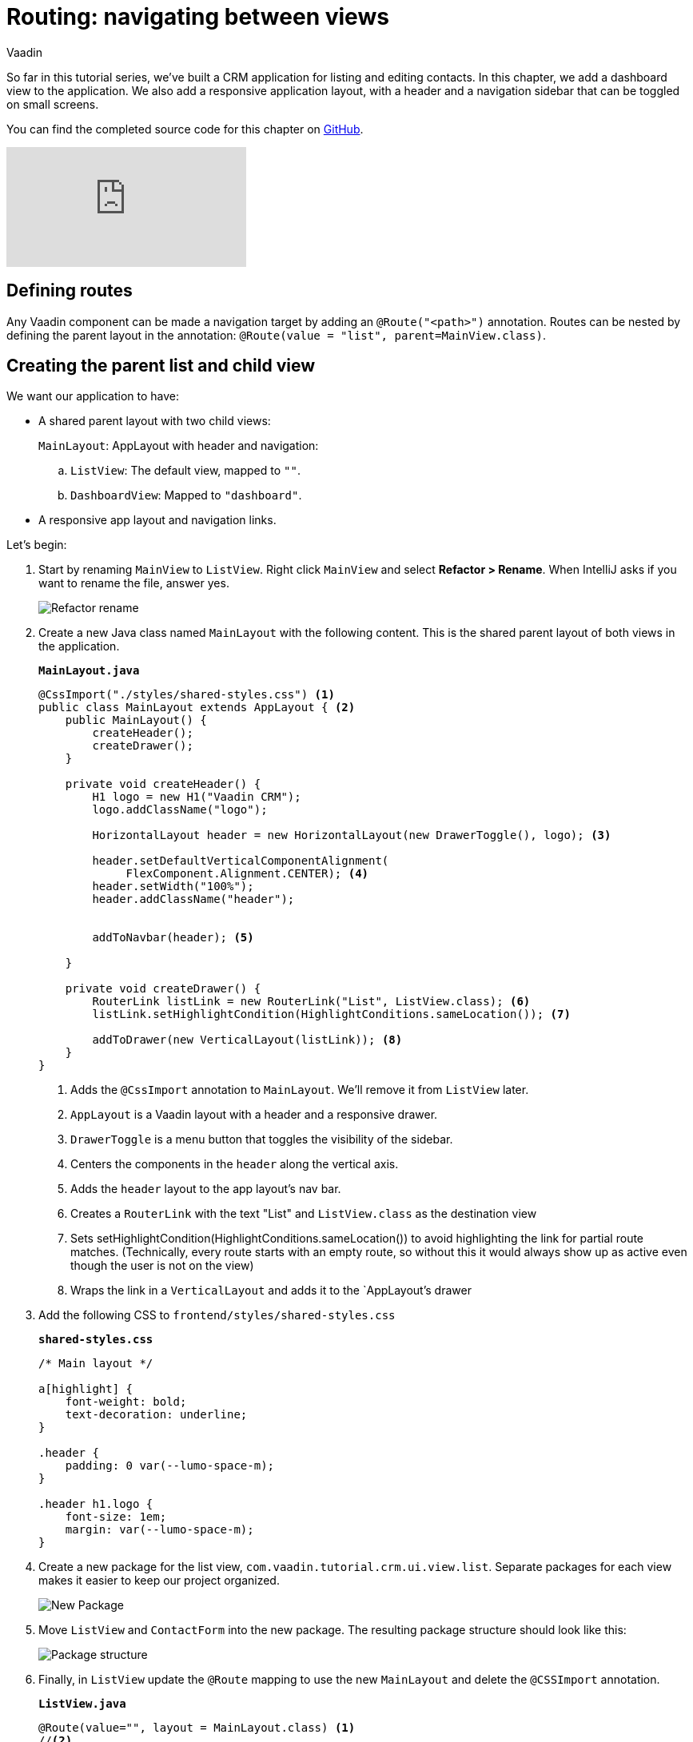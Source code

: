 :title: "Routing: navigating between views"
:tags: Java, Spring 
:author: Vaadin
:description: Add a dashbord view to your application and navigate between the different views.
:repo: https://github.com/vaadin-learning-center/crm-tutorial
:linkattrs: // enable link attributes, like opening in a new window
ifndef::print[:imagesdir: ./images]

= Routing: navigating between views 

So far in this tutorial series, we've built a CRM application for listing and editing contacts. In this chapter, we add a dashboard view to the application. We also add a responsive application layout, with a header and a navigation sidebar that can be toggled on small screens. 

You can find the completed source code for this chapter on https://github.com/vaadin-learning-center/crm-tutorial/tree/09-routing[GitHub].

ifndef::print[]
video::-J4RZXfgLRc[youtube]
endif::[]

== Defining routes

Any Vaadin component can be made a navigation target by adding an `@Route("<path>")` annotation. Routes can be nested by defining the parent layout in the annotation: `@Route(value = "list", parent=MainView.class)`.

== Creating the parent list and child view

We want our application to have:

* A shared parent layout with two child views:
+
`MainLayout`: AppLayout with header and navigation:
+
.. `ListView`: The default view, mapped to `""`. 
.. `DashboardView`: Mapped to `"dashboard"`.
* A responsive app layout and navigation links.

Let's begin:

. Start by renaming `MainView` to `ListView`. Right click `MainView` and select *Refactor > Rename*. When IntelliJ asks if you want to rename the file, answer yes.
+
image::rename-class.png[Refactor rename]

. Create a new Java class named `MainLayout` with the following content. This is the shared parent layout of both views in the application. 
+
.`*MainLayout.java*`
[source, java]
----
@CssImport("./styles/shared-styles.css") <1>
public class MainLayout extends AppLayout { <2>
    public MainLayout() {
        createHeader();
        createDrawer();
    }

    private void createHeader() {
        H1 logo = new H1("Vaadin CRM");
        logo.addClassName("logo");
        
        HorizontalLayout header = new HorizontalLayout(new DrawerToggle(), logo); <3> 
          
        header.setDefaultVerticalComponentAlignment(
             FlexComponent.Alignment.CENTER); <4> 
        header.setWidth("100%");
        header.addClassName("header");


        addToNavbar(header); <5>

    }

    private void createDrawer() {
        RouterLink listLink = new RouterLink("List", ListView.class); <6>
        listLink.setHighlightCondition(HighlightConditions.sameLocation()); <7>

        addToDrawer(new VerticalLayout(listLink)); <8>
    }
}
----
+
<1> Adds the `@CssImport` annotation to `MainLayout`. We’ll remove it from `ListView` later.
<2> `AppLayout` is a Vaadin layout with a header and a responsive drawer. 
<3>  `DrawerToggle` is a menu button that toggles the visibility of the sidebar.
<4> Centers the components in the `header` along the vertical axis.
<5> Adds the `header` layout to the app layout's nav bar.
<6> Creates a `RouterLink` with the text "List" and `ListView.class` as the destination view
<7> Sets setHighlightCondition(HighlightConditions.sameLocation()) to avoid highlighting the link for partial route matches. (Technically, every route starts with an empty route, so without this it would always show up as active even though the user is not on the view)
<8> Wraps the link in a `VerticalLayout` and adds it to the `AppLayout`'s drawer

. Add the following CSS to `frontend/styles/shared-styles.css`
+
.`*shared-styles.css*`
[source,css]
----
/* Main layout */

a[highlight] {
    font-weight: bold;
    text-decoration: underline;
}

.header {
    padding: 0 var(--lumo-space-m);
}

.header h1.logo {
    font-size: 1em;
    margin: var(--lumo-space-m);
}
----
. Create a new package for the list view, `com.vaadin.tutorial.crm.ui.view.list`. Separate packages for each view makes it easier to keep our project organized. 
+
image::create-new-package.png[New Package]

. Move `ListView` and `ContactForm` into the new package. The resulting package structure should look like this:
+
image::project-structure-11.png[Package structure]

. Finally, in `ListView` update the `@Route` mapping to use the new `MainLayout` and delete the `@CSSImport` annotation.
+
.`*ListView.java*`
[source,java]
----
@Route(value="", layout = MainLayout.class) <1>
//<2>
@PageTitle("Contacts | Vaadin CRM") <3> 
public class ListView extends VerticalLayout {
     ...
}
----
+
<1> `ListView` still matches the empty path, but now uses `MainLayout` as its parent.
<2> The @CSSImport annotation is now removed, as it is now on `MainLayout` instead. 
<3> Adds a title to the page. 

. Run the application. You should now see a header and a sidebar on the list view. 
+
image::app-layout-list-view.png[Application with sidebar list view]

== Creating the dashboard view

Now let's create a new dashboard view. This view will show stats: the number of contacts in the system and a pie chart of the number of contacts per company.

image::dashboard-view.png[Dashboard view]

. Create a new package `com.vaadin.tutorial.crm.ui.view.dashboard` by right clicking the list package and selecting *New > Package*.

. In the new package, create a new Java class named `DashboardView`.
+
.`*DashboardView.java*`
[source,java]
----
package com.vaadin.tutorial.crm.ui.view.dashboard;

import com.vaadin.flow.component.orderedlayout.VerticalLayout;
import com.vaadin.flow.router.Route;
import com.vaadin.tutorial.crm.backend.service.CompanyService;
import com.vaadin.tutorial.crm.backend.service.ContactService;
import com.vaadin.tutorial.crm.ui.MainLayout;

@Route(value = "dashboard", layout = MainLayout.class) <1> 
@PageTitle("Dashboard | Vaadin CRM") <2> 
public class DashboardView extends VerticalLayout {

    private ContactService contactService;
    private CompanyService companyService;

    public DashboardView(ContactService contactService, CompanyService companyService) { <3>
        this.contactService = contactService;
        this.companyService = companyService;
        addClassName("dashboard-view");
        setDefaultHorizontalComponentAlignment(Alignment.CENTER); <4>
    }
}
----
+
<1> `DashboardView` is mapped to the `"dashboard"` path and uses `MainLayout` as a parent layout.
<2> Sets the page title.
<3> Takes both `ContactService` and `CompanyService` as constructor parameters and save them as fields.
<4> Centers the contents of the layout.

. Create a method to display the number of contacts in the system. 
+
.`*DashboardView.java*`
[source,java]
----
private Component getContactStats() {
    Span stats = new Span(contactService.count() + " contacts"); <1>
    stats.addClassName("contact-stats");
    return stats;
}
----
+
<1> contactService.count() gives us the number of contacts in the database. It returns a `Span` with the count and a text explanation.

. Add the following CSS to `frontend/styles/shared-styles.css`
+
.`*shared-styles.css*`
[source,css]
----
/* Dashboard view */

.dashboard-view .contact-stats {
    font-size: 4em;
    margin: 1em 0;
}
----
. In  `CompanyService`, add the following method to create the pie chart.  As an alternative, you could calculate the number of employees per company right in the view, but it's better to move this logic into `CompanyService` so it can be reused later in other views.
+
[NOTE]

https://vaadin.com/components/vaadin-charts[Vaadin charts] is a collection of data visualization components that is a part of the Vaadin https://vaadin.com/pricing[Vaadin Pro subscription]. Vaadin charts comes with a free trial that you can activate in the browser. All Vaadin Pro tools and components are free for students through the https://education.github.com/pack[GitHub Student Developer Pack]. You can skip the chart if you only want to use free components.
+
.`*CompanyService.java*`
[source,java]
----
public Map<String, Integer> getStats() {
  HashMap<String, Integer> stats = new HashMap<>();
  findAll().forEach(company -> stats.put(company.getName(), company.getEmployees().size())); <1>
  return stats;
}
----
<1> Loops through each company and returns a `Map` containing the company name and number of employees.

. In `DashboardView`, create a method to construct the chart:
+
.`*DashboardView.java*`
[source,java]
----
private Chart getCompaniesChart() {
    Chart chart = new Chart(ChartType.PIE); <1> 

    DataSeries dataSeries = new DataSeries(); <2> 
    Map<String, Integer> companies = companyService.getStats();
    companies.forEach((company, employees) ->
        dataSeries.add(new DataSeriesItem(company, employees))); <3> 
    chart.getConfiguration().setSeries(dataSeries); <4>
    return chart;
}
----
+
<1> Creates a new pie chart.
<2> Charts use a DataSeries for data.
<3> Adds a DataSeriesItem, containing the company name and number of employees, for each company.
<4> Sets the data series to the chart configuration.

. Add both components to the `DashboadView` in the constructor to display the company stats.
+
.`*DashboardView.java*`
[source,java]
----
public DashboardView(ContactService contactService, CompanyService companyService) {
    this.contactService = contactService;
    this.companyService = companyService;

    add(getContactStats(), getCompaniesChart());
}
----
. Add a navigation link to `DashboardView` in the `MainLayout` drawer:
+
.`*MainLayout.java*`
[source,java]
----
private void createDrawer() {
    RouterLink listLink = new RouterLink("List", ListView.class);
    listLink.setHighlightCondition(HighlightConditions.sameLocation());

    addToDrawer(new VerticalLayout(
        listLink,
        new RouterLink("Dashboard", DashboardView.class)
    ));
}
----
. Build and run the application. You should now be able to navigate to the dashboard view and see stats on your CRM contacts. If you want to, go ahead and add or remove contacts in the list view to see that the dashboard reflects your changes.
+
image::dashboard-completed.png[Complete dashboard view]

In the next tutorial, we'll secure the application by adding a login screen.
